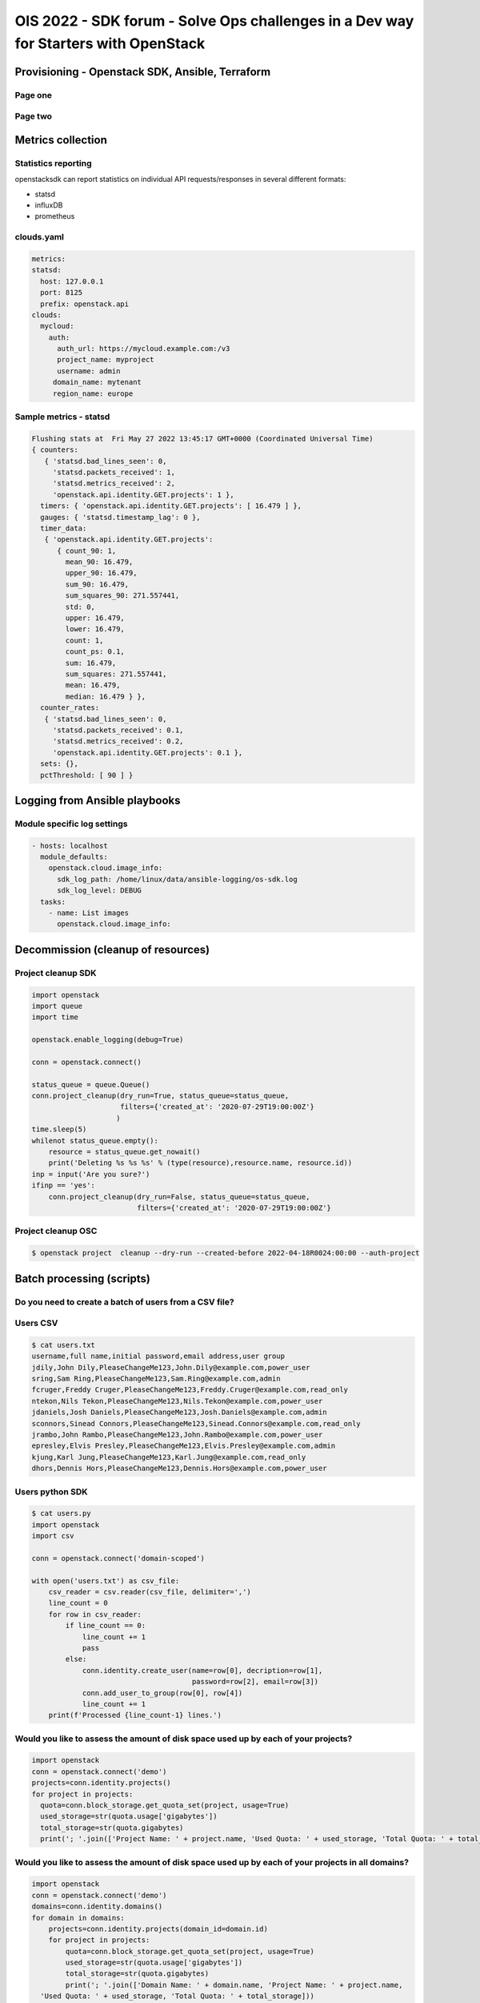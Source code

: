 =====================================================================================
OIS 2022 - SDK forum -  Solve Ops challenges in a Dev way for Starters with OpenStack
=====================================================================================

.. revealjs-slide::
   :theme: blood

Provisioning - Openstack SDK, Ansible, Terraform
================================================

Page one
--------

Page two
--------

Metrics collection
==================

Statistics reporting
--------------------

openstacksdk can report statistics on individual API requests/responses in several different formats:

* statsd
* influxDB
* prometheus 

clouds.yaml
-----------

.. code-block:: yaml

  metrics:
  statsd:
    host: 127.0.0.1
    port: 8125
    prefix: openstack.api
  clouds:
    mycloud:
      auth:
        auth_url: https://mycloud.example.com:/v3
        project_name: myproject
        username: admin
       domain_name: mytenant
       region_name: europe
  

Sample metrics - statsd
-----------------------

.. code-block:: bash

  Flushing stats at  Fri May 27 2022 13:45:17 GMT+0000 (Coordinated Universal Time)
  { counters:
     { 'statsd.bad_lines_seen': 0,
       'statsd.packets_received': 1,
       'statsd.metrics_received': 2,
       'openstack.api.identity.GET.projects': 1 },
    timers: { 'openstack.api.identity.GET.projects': [ 16.479 ] },
    gauges: { 'statsd.timestamp_lag': 0 },
    timer_data:
     { 'openstack.api.identity.GET.projects':
        { count_90: 1,
          mean_90: 16.479,
          upper_90: 16.479,
          sum_90: 16.479,
          sum_squares_90: 271.557441,
          std: 0,
          upper: 16.479,
          lower: 16.479,
          count: 1,
          count_ps: 0.1,
          sum: 16.479,
          sum_squares: 271.557441,
          mean: 16.479,
          median: 16.479 } },
    counter_rates:
     { 'statsd.bad_lines_seen': 0,
       'statsd.packets_received': 0.1,
       'statsd.metrics_received': 0.2,
       'openstack.api.identity.GET.projects': 0.1 },
    sets: {},
    pctThreshold: [ 90 ] }


Logging from Ansible playbooks
==============================


Module specific log settings
----------------------------

.. code-block:: yaml

   - hosts: localhost
     module_defaults:
       openstack.cloud.image_info:
         sdk_log_path: /home/linux/data/ansible-logging/os-sdk.log
         sdk_log_level: DEBUG
     tasks:
       - name: List images
         openstack.cloud.image_info:

Decommission (cleanup of resources)
===================================

Project cleanup SDK
-------------------

.. code-block:: python

  import openstack
  import queue
  import time

  openstack.enable_logging(debug=True)

  conn = openstack.connect()

  status_queue = queue.Queue()
  conn.project_cleanup(dry_run=True, status_queue=status_queue,
                       filters={'created_at': '2020-07-29T19:00:00Z'}
                      )
  time.sleep(5)
  whilenot status_queue.empty():
      resource = status_queue.get_nowait()
      print('Deleting %s %s %s' % (type(resource),resource.name, resource.id))
  inp = input('Are you sure?')
  ifinp == 'yes':
      conn.project_cleanup(dry_run=False, status_queue=status_queue,
                           filters={'created_at': '2020-07-29T19:00:00Z'}

Project cleanup OSC
-------------------


.. code-block:: bash

  $ openstack project  cleanup --dry-run --created-before 2022-04-18R0024:00:00 --auth-project

Batch processing (scripts)
==========================

Do you need to create a batch of users from a CSV file?
-------------------------------------------------------

Users CSV
---------

.. code-block:: bash

  $ cat users.txt
  username,full name,initial password,email address,user group
  jdily,John Dily,PleaseChangeMe123,John.Dily@example.com,power_user
  sring,Sam Ring,PleaseChangeMe123,Sam.Ring@example.com,admin
  fcruger,Freddy Cruger,PleaseChangeMe123,Freddy.Cruger@example.com,read_only
  ntekon,Nils Tekon,PleaseChangeMe123,Nils.Tekon@example.com,power_user
  jdaniels,Josh Daniels,PleaseChangeMe123,Josh.Daniels@example.com,admin
  sconnors,Sinead Connors,PleaseChangeMe123,Sinead.Connors@example.com,read_only
  jrambo,John Rambo,PleaseChangeMe123,John.Rambo@example.com,power_user
  epresley,Elvis Presley,PleaseChangeMe123,Elvis.Presley@example.com,admin
  kjung,Karl Jung,PleaseChangeMe123,Karl.Jung@example.com,read_only
  dhors,Dennis Hors,PleaseChangeMe123,Dennis.Hors@example.com,power_user


Users python SDK
----------------

.. code-block:: python

  $ cat users.py
  import openstack
  import csv
 
  conn = openstack.connect('domain-scoped')

  with open('users.txt') as csv_file:
      csv_reader = csv.reader(csv_file, delimiter=',')
      line_count = 0
      for row in csv_reader:
          if line_count == 0:
              line_count += 1
              pass
          else:
              conn.identity.create_user(name=row[0], decription=row[1],
                                        password=row[2], email=row[3])
              conn.add_user_to_group(row[0], row[4])
              line_count += 1
      print(f'Processed {line_count-1} lines.')


Would you like to assess the amount of disk space used up by each of your projects?
-----------------------------------------------------------------------------------

.. code-block:: python

  import openstack
  conn = openstack.connect('demo')
  projects=conn.identity.projects()
  for project in projects:
    quota=conn.block_storage.get_quota_set(project, usage=True)
    used_storage=str(quota.usage['gigabytes'])
    total_storage=str(quota.gigabytes)
    print('; '.join(['Project Name: ' + project.name, 'Used Quota: ' + used_storage, 'Total Quota: ' + total_storage]))


Would you like to assess the amount of disk space used up by each of your projects in all domains?
--------------------------------------------------------------------------------------------------

.. code-block:: python

  import openstack
  conn = openstack.connect('demo')
  domains=conn.identity.domains()
  for domain in domains:
      projects=conn.identity.projects(domain_id=domain.id)
      for project in projects:
          quota=conn.block_storage.get_quota_set(project, usage=True)
          used_storage=str(quota.usage['gigabytes'])
          total_storage=str(quota.gigabytes)
          print('; '.join(['Domain Name: ' + domain.name, 'Project Name: ' + project.name, 
    'Used Quota: ' + used_storage, 'Total Quota: ' + total_storage]))


Are all floating IPs are covered by security groups?
----------------------------------------------------

.. code-block:: python

  import openstack
  conn = openstack.connect('adminx')

  import openstack
  conn = openstack.connect('adminx')
  fip={}
  for floating_ip in conn.network.ips():
    if floating_ip.name.startswith('80.158') and floating_ip.port_id:
      port=conn.network.get_port(floating_ip.port_id)
      security_groups=port.security_group_ids
      print(floating_ip.name,security_groups,port.device_owner)
